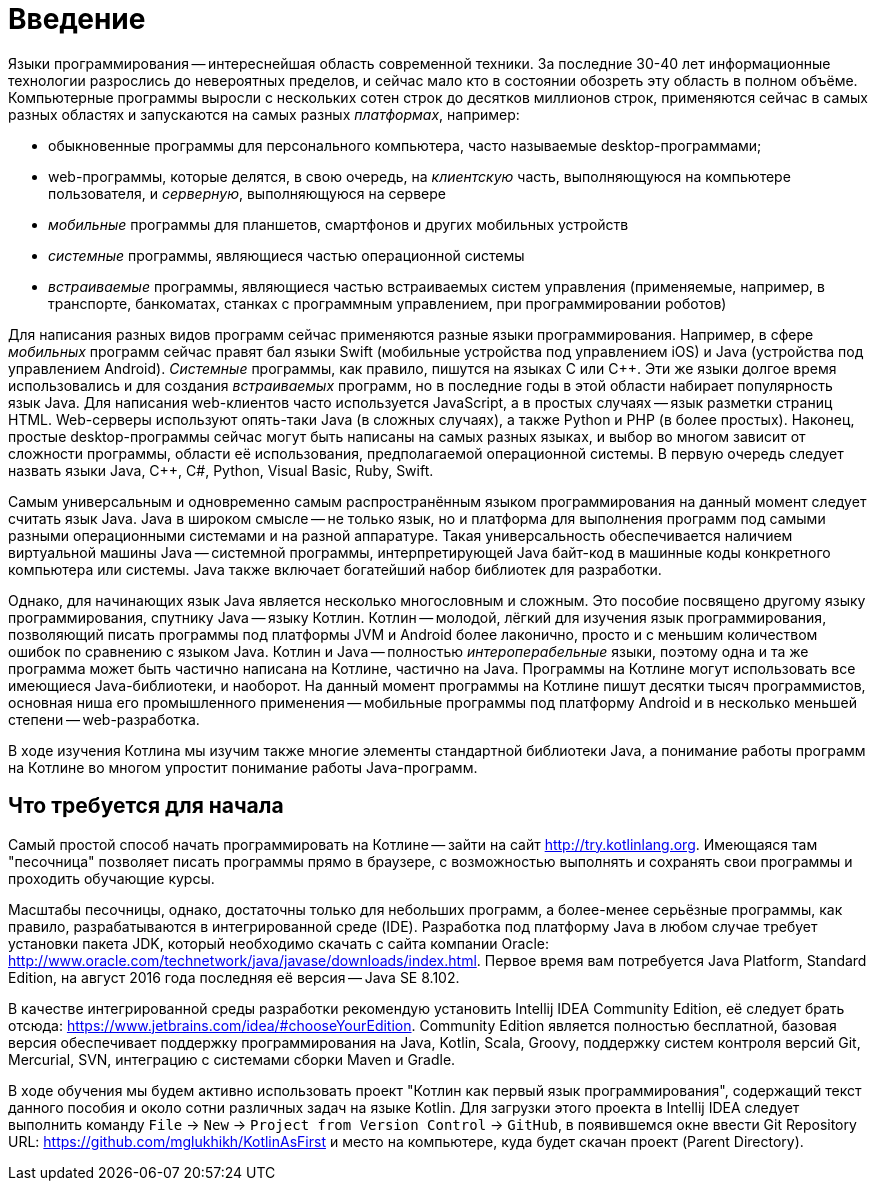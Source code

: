= Введение

Языки программирования -- интереснейшая область современной техники.
За последние 30-40 лет информационные технологии разрослись до невероятных пределов,
и сейчас мало кто в состоянии обозреть эту область в полном объёме.
Компьютерные программы выросли с нескольких сотен строк до десятков миллионов строк,
применяются сейчас в самых разных областях и запускаются на самых разных __платформах__, например:

 * обыкновенные программы для персонального компьютера, часто называемые desktop-программами;
 * web-программы, которые делятся, в свою очередь, на __клиентскую__ часть, выполняющуюся на компьютере пользователя, и __серверную__, выполняющуюся на сервере
 * __мобильные__ программы для планшетов, смартфонов и других мобильных устройств
 * __системные__ программы, являющиеся частью операционной системы
 * __встраиваемые__ программы, являющиеся частью встраиваемых систем управления (применяемые, например, в транспорте, банкоматах, станках с программным управлением, при программировании роботов)

Для написания разных видов программ сейчас применяются разные языки программирования.
Например, в сфере __мобильных__ программ сейчас правят бал языки Swift (мобильные устройства под управлением iOS)
и Java (устройства под управлением Android).
__Системные__ программы, как правило, пишутся на языках C или {cpp}.
Эти же языки долгое время использовались и для создания __встраиваемых__ программ,
но в последние годы в этой области набирает популярность язык Java.
Для написания web-клиентов часто используется JavaScript, а в простых случаях -- язык разметки страниц HTML.
Web-серверы используют опять-таки Java (в сложных случаях), а также Python и PHP (в более простых).
Наконец, простые desktop-программы сейчас могут быть написаны на самых разных языках,
и выбор во многом зависит от сложности программы, области её использования, предполагаемой операционной системы.
В первую очередь следует назвать языки Java, {cpp}, C#, Python, Visual Basic, Ruby, Swift.

Самым универсальным и одновременно самым распространённым языком программирования
на данный момент следует считать язык Java.
Java в широком смысле -- не только язык, но и платформа для выполнения программ
под самыми разными операционными системами и на разной аппаратуре.
Такая универсальность обеспечивается наличием виртуальной машины Java --
системной программы, интерпретирующей Java байт-код в машинные коды конкретного компьютера или системы.
Java также включает богатейший набор библиотек для разработки.

Однако, для начинающих язык Java является несколько многословным и сложным.
Это пособие посвящено другому языку программирования, спутнику Java -- языку Котлин.
Котлин -- молодой, лёгкий для изучения язык программирования, позволяющий писать программы под платформы JVM и Android
более лаконично, просто и с меньшим количеством ошибок по сравнению с языком Java.
Котлин и Java -- полностью __интероперабельные__ языки,
поэтому одна и та же программа может быть частично написана на Котлине, частично на Java.
Программы на Котлине могут использовать все имеющиеся Java-библиотеки, и наоборот.
На данный момент программы на Котлине пишут десятки тысяч программистов,
основная ниша его промышленного применения -- мобильные программы под платформу Android
и в несколько меньшей степени -- web-разработка.

В ходе изучения Котлина мы изучим также многие элементы стандартной библиотеки Java,
а понимание работы программ на Котлине во многом упростит понимание работы Java-программ.

== Что требуется для начала

Самый простой способ начать программировать на Котлине -- зайти на сайт http://try.kotlinlang.org.
Имеющаяся там "песочница" позволяет писать программы прямо в браузере,
с возможностью выполнять и сохранять свои программы и проходить обучающие курсы.

Масштабы песочницы, однако, достаточны только для небольших программ,
а более-менее серьёзные программы, как правило, разрабатываются в интегрированной среде (IDE).
Разработка под платформу Java в любом случае требует установки пакета JDK,
который необходимо скачать с сайта компании Oracle: http://www.oracle.com/technetwork/java/javase/downloads/index.html.
Первое время вам потребуется Java Platform, Standard Edition,
на август 2016 года последняя её версия -- Java SE 8.102.

В качестве интегрированной среды разработки рекомендую установить Intellij IDEA Community Edition,
её следует брать отсюда: https://www.jetbrains.com/idea/#chooseYourEdition.
Community Edition является полностью бесплатной,
базовая версия обеспечивает поддержку программирования на Java, Kotlin, Scala, Groovy,
поддержку систем контроля версий Git, Mercurial, SVN, интеграцию с системами сборки Maven и Gradle.

В ходе обучения мы будем активно использовать проект "Котлин как первый язык программирования",
содержащий текст данного пособия и около сотни различных задач на языке Kotlin.
Для загрузки этого проекта в Intellij IDEA следует выполнить команду
`File` -> `New` -> `Project from Version Control` -> `GitHub`,
в появившемся окне ввести Git Repository URL: https://github.com/mglukhikh/KotlinAsFirst
и место на компьютере, куда будет скачан проект (Parent Directory).







